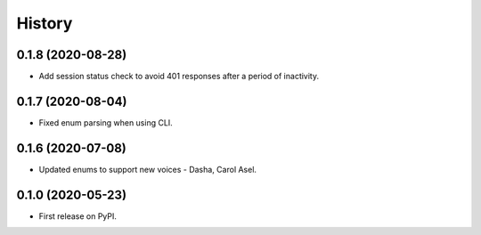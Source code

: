 =======
History
=======

0.1.8 (2020-08-28)
------------------

* Add session status check to avoid 401 responses after a period of inactivity.

0.1.7 (2020-08-04)
------------------

* Fixed enum parsing when using CLI.

0.1.6 (2020-07-08)
------------------

* Updated enums to support new voices - Dasha, Carol Asel.


0.1.0 (2020-05-23)
------------------

* First release on PyPI.
